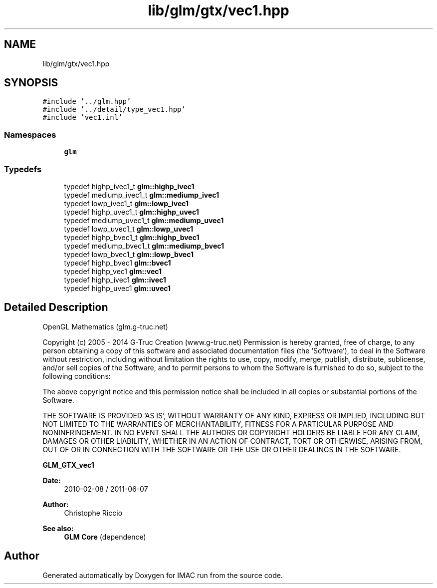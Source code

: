.TH "lib/glm/gtx/vec1.hpp" 3 "Tue Dec 18 2018" "IMAC run" \" -*- nroff -*-
.ad l
.nh
.SH NAME
lib/glm/gtx/vec1.hpp
.SH SYNOPSIS
.br
.PP
\fC#include '\&.\&./glm\&.hpp'\fP
.br
\fC#include '\&.\&./detail/type_vec1\&.hpp'\fP
.br
\fC#include 'vec1\&.inl'\fP
.br

.SS "Namespaces"

.in +1c
.ti -1c
.RI " \fBglm\fP"
.br
.in -1c
.SS "Typedefs"

.in +1c
.ti -1c
.RI "typedef highp_ivec1_t \fBglm::highp_ivec1\fP"
.br
.ti -1c
.RI "typedef mediump_ivec1_t \fBglm::mediump_ivec1\fP"
.br
.ti -1c
.RI "typedef lowp_ivec1_t \fBglm::lowp_ivec1\fP"
.br
.ti -1c
.RI "typedef highp_uvec1_t \fBglm::highp_uvec1\fP"
.br
.ti -1c
.RI "typedef mediump_uvec1_t \fBglm::mediump_uvec1\fP"
.br
.ti -1c
.RI "typedef lowp_uvec1_t \fBglm::lowp_uvec1\fP"
.br
.ti -1c
.RI "typedef highp_bvec1_t \fBglm::highp_bvec1\fP"
.br
.ti -1c
.RI "typedef mediump_bvec1_t \fBglm::mediump_bvec1\fP"
.br
.ti -1c
.RI "typedef lowp_bvec1_t \fBglm::lowp_bvec1\fP"
.br
.ti -1c
.RI "typedef highp_bvec1 \fBglm::bvec1\fP"
.br
.ti -1c
.RI "typedef highp_vec1 \fBglm::vec1\fP"
.br
.ti -1c
.RI "typedef highp_ivec1 \fBglm::ivec1\fP"
.br
.ti -1c
.RI "typedef highp_uvec1 \fBglm::uvec1\fP"
.br
.in -1c
.SH "Detailed Description"
.PP 
OpenGL Mathematics (glm\&.g-truc\&.net)
.PP
Copyright (c) 2005 - 2014 G-Truc Creation (www\&.g-truc\&.net) Permission is hereby granted, free of charge, to any person obtaining a copy of this software and associated documentation files (the 'Software'), to deal in the Software without restriction, including without limitation the rights to use, copy, modify, merge, publish, distribute, sublicense, and/or sell copies of the Software, and to permit persons to whom the Software is furnished to do so, subject to the following conditions:
.PP
The above copyright notice and this permission notice shall be included in all copies or substantial portions of the Software\&.
.PP
THE SOFTWARE IS PROVIDED 'AS IS', WITHOUT WARRANTY OF ANY KIND, EXPRESS OR IMPLIED, INCLUDING BUT NOT LIMITED TO THE WARRANTIES OF MERCHANTABILITY, FITNESS FOR A PARTICULAR PURPOSE AND NONINFRINGEMENT\&. IN NO EVENT SHALL THE AUTHORS OR COPYRIGHT HOLDERS BE LIABLE FOR ANY CLAIM, DAMAGES OR OTHER LIABILITY, WHETHER IN AN ACTION OF CONTRACT, TORT OR OTHERWISE, ARISING FROM, OUT OF OR IN CONNECTION WITH THE SOFTWARE OR THE USE OR OTHER DEALINGS IN THE SOFTWARE\&.
.PP
\fBGLM_GTX_vec1\fP
.PP
\fBDate:\fP
.RS 4
2010-02-08 / 2011-06-07 
.RE
.PP
\fBAuthor:\fP
.RS 4
Christophe Riccio
.RE
.PP
\fBSee also:\fP
.RS 4
\fBGLM Core\fP (dependence) 
.RE
.PP

.SH "Author"
.PP 
Generated automatically by Doxygen for IMAC run from the source code\&.
